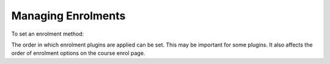 .. _managing_enrolments:

Managing Enrolments
====================
To set an enrolment method:

.. image:: _images/manage_enrolplugins.png

  1. Click on *Administration > Site administration > Plugins > Enrolments > Manage enrol plugins*.
  2. Click on the enable checkboxes opposite your chosen enrolment plugin(s). If you wish, you may choose more than one enrolment method. For example if you have some courses which students must pay for and some free courses, you can use PayPal and self enrolment.
  3. Click the "Save changes" button.
  4. Click the settings link opposite the enrolment plugin(s) you have chosen.
  5. Configure the required settings and click the "Save changes" button.
  6. Repeat until you have edited all the plugins you have enabled. 

The order in which enrolment plugins are applied can be set. This may be important for some plugins. It also affects the order of enrolment options on the course enrol page. 


